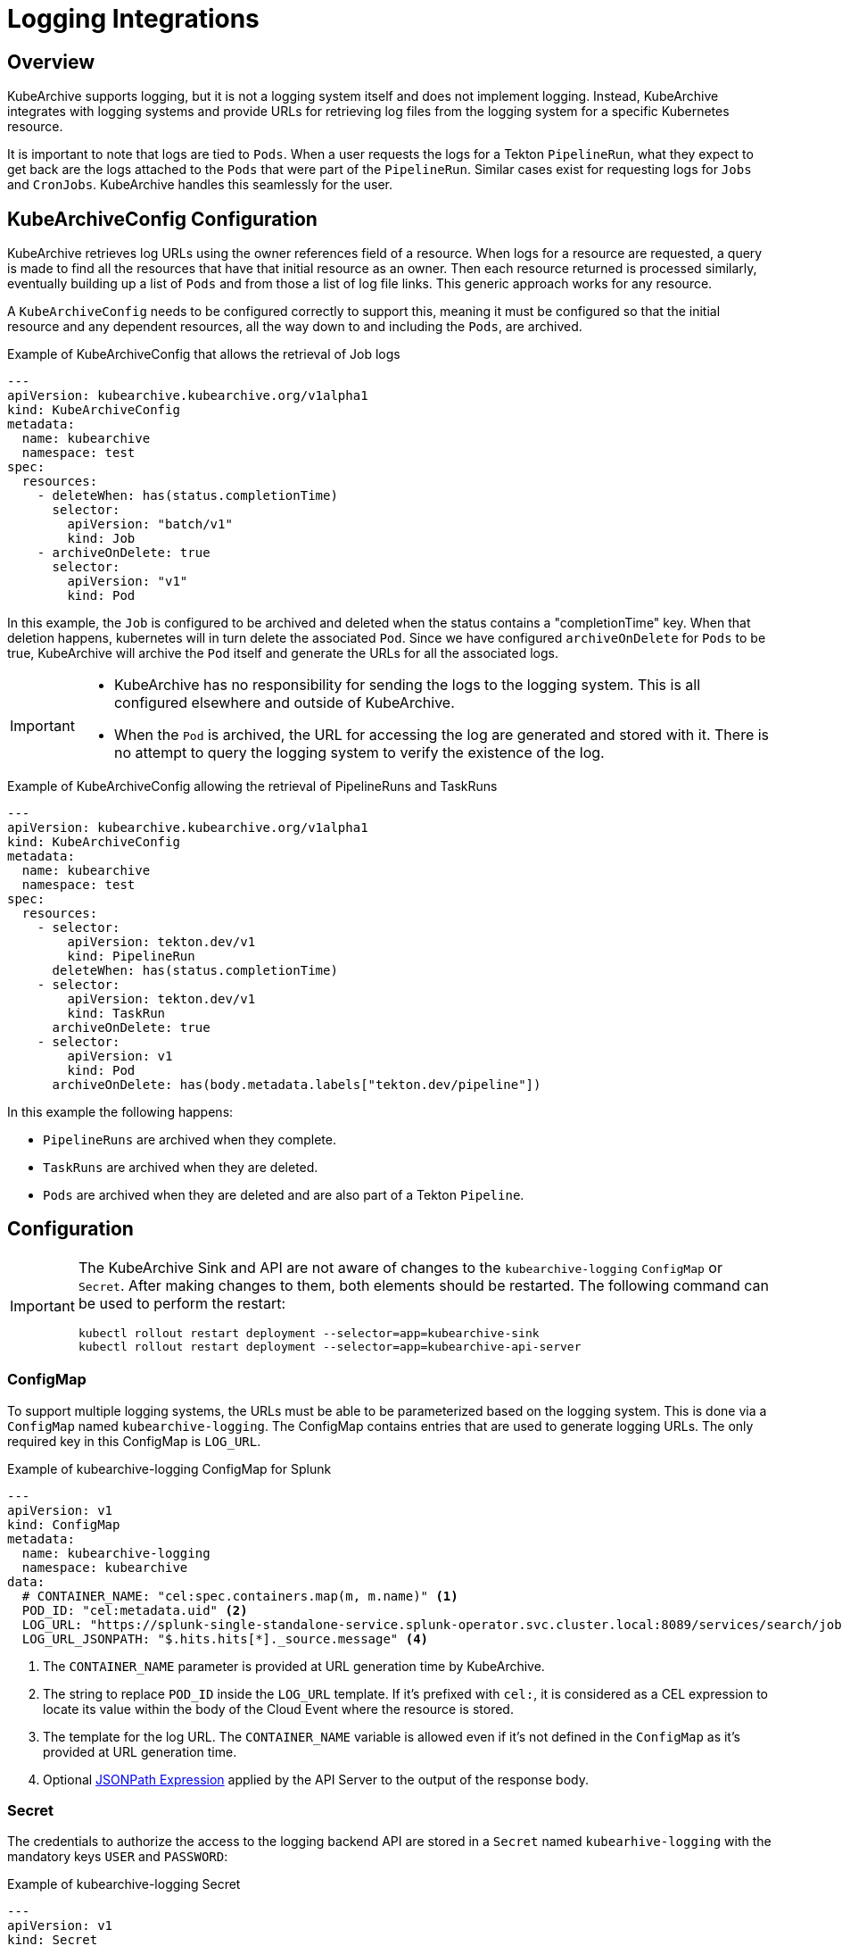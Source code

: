 = Logging Integrations

== Overview

KubeArchive supports logging, but it is not a logging system itself and
does not implement logging. Instead, KubeArchive integrates with logging systems
and provide URLs for retrieving log files from the logging system for a specific
Kubernetes resource.

It is important to note that logs are tied to `Pods`. When a user requests the logs
for a Tekton `PipelineRun`, what they expect to get back are the logs attached to the
`Pods` that were part of the `PipelineRun`. Similar cases exist for requesting logs for
`Jobs` and `CronJobs`. KubeArchive handles this seamlessly for the user.

== KubeArchiveConfig Configuration

KubeArchive retrieves log URLs using the owner references field of a resource.
When logs for a resource are requested, a query is made to find all the resources
that have that initial resource as an owner. Then each resource returned is
processed similarly, eventually building up a list of `Pods` and from those a
list of log file links. This generic approach works for any resource.

A `KubeArchiveConfig` needs to be configured correctly to support this, meaning it must
be configured so that the initial resource and any dependent resources, all the way
down to and including the `Pods`, are archived.

.Example of KubeArchiveConfig that allows the retrieval of Job logs
[source,yaml]
----
---
apiVersion: kubearchive.kubearchive.org/v1alpha1
kind: KubeArchiveConfig
metadata:
  name: kubearchive
  namespace: test
spec:
  resources:
    - deleteWhen: has(status.completionTime)
      selector:
        apiVersion: "batch/v1"
        kind: Job
    - archiveOnDelete: true
      selector:
        apiVersion: "v1"
        kind: Pod
----
In this example, the `Job` is configured to be archived and deleted when
the status contains a "completionTime" key. When that deletion happens,
kubernetes will in turn delete the associated `Pod`. Since we have
configured `archiveOnDelete` for `Pods` to be true, KubeArchive will archive
the `Pod` itself and generate the URLs for all the associated logs.

[IMPORTANT]
====

- KubeArchive has no responsibility for sending the logs to the logging system.
This is all configured elsewhere and outside of KubeArchive.
- When the `Pod` is archived, the URL for accessing the log are generated
and stored with it. There is no attempt to query the logging system to verify
the existence of the log.

====

.Example of KubeArchiveConfig allowing the retrieval of PipelineRuns and TaskRuns
[source,yaml]
----
---
apiVersion: kubearchive.kubearchive.org/v1alpha1
kind: KubeArchiveConfig
metadata:
  name: kubearchive
  namespace: test
spec:
  resources:
    - selector:
        apiVersion: tekton.dev/v1
        kind: PipelineRun
      deleteWhen: has(status.completionTime)
    - selector:
        apiVersion: tekton.dev/v1
        kind: TaskRun
      archiveOnDelete: true
    - selector:
        apiVersion: v1
        kind: Pod
      archiveOnDelete: has(body.metadata.labels["tekton.dev/pipeline"])
----
In this example the following happens:

- `PipelineRuns` are archived when they complete.
- `TaskRuns` are archived when they are deleted.
- `Pods` are archived when they are deleted and are also part of a Tekton `Pipeline`.

== Configuration

[IMPORTANT]
====
The KubeArchive Sink and API are not aware of changes to the `kubearchive-logging` `ConfigMap` or `Secret`.
After making changes to them, both elements should be restarted. The following
command can be used to perform the restart:

[source, bash]
----
kubectl rollout restart deployment --selector=app=kubearchive-sink
kubectl rollout restart deployment --selector=app=kubearchive-api-server
----
====

=== ConfigMap

To support multiple logging systems, the URLs must be able to be parameterized
based on the logging system. This is done via a `ConfigMap` named
`kubearchive-logging`.
The ConfigMap contains entries that are used to generate logging URLs.
The only required key in this ConfigMap is `LOG_URL`.

.Example of kubearchive-logging ConfigMap for Splunk
[source,yaml]
----
---
apiVersion: v1
kind: ConfigMap
metadata:
  name: kubearchive-logging
  namespace: kubearchive
data:
  # CONTAINER_NAME: "cel:spec.containers.map(m, m.name)" <1>
  POD_ID: "cel:metadata.uid" <2>
  LOG_URL: "https://splunk-single-standalone-service.splunk-operator.svc.cluster.local:8089/services/search/jobs/export?search=search%20%2A%20%7C%20spath%20%22kubernetes.pod_id%22%20%7C%20search%20%22kubernetes.pod_id%22%3D%22{POD_ID}%22%20%7C%20spath%20%22kubernetes.container_name%22%20%7C%20search%20%22kubernetes.container_name%22%3D%22{CONTAINER_NAME}%22%20%7C%20sort%20time%20%7C%20table%20%22message%22&output_mode=json" <3>
  LOG_URL_JSONPATH: "$.hits.hits[*]._source.message" <4>
----

<1> The `CONTAINER_NAME` parameter is provided at URL generation time by KubeArchive.
<2> The string to replace `POD_ID` inside the `LOG_URL` template.
If it's prefixed with `cel:`, it is considered as a CEL expression to locate its value
within the body of the Cloud Event where the resource is stored.
<3> The template for the log URL. The `CONTAINER_NAME` variable is allowed
even if it's not defined in the `ConfigMap` as it's provided at URL generation time.
<4> Optional
link:https://goessner.net/articles/JsonPath/[JSONPath Expression]
applied by the API Server to the output of the response body.

=== Secret

The credentials to authorize the access to the logging backend API are stored in a `Secret`
named `kubearhive-logging` with the mandatory keys `USER` and `PASSWORD`:

.Example of kubearchive-logging Secret
[source, yaml]
----
---
apiVersion: v1
kind: Secret
metadata:
  name: kubearchive-logging
  namespace: kubearchive
type: Opaque
stringData: <1>
  USER: user
  PASSWORD: password # notsecret
----

<1> The user and password used for HTTP Basic Access Authentication

== Supported Logging Systems

KubeArchive currently integrates with both Splunk and Elasticsearch

=== Elasticsearch

.Example of kubearchive-logging ConfigMap fot ElasticSearch integration
[source,yaml]
----
---
apiVersion: v1
kind: ConfigMap
metadata:
  name: kubearchive-logging
  namespace: kubearchive
data:
  POD_ID: "cel:metadata.uid"
  LOG_URL: "https://localhost:9200/fluentd/_search?_source_includes=message&size=10000&sort=_doc&q=kubernetes.pod_id:{POD_ID}%20AND%20kubernetes.container_name:{CONTAINER_NAME}"
  LOG_URL_JSONPATH: "$.hits.hits[*]._source.message"
----

=== Splunk

.Example of kubearchive-logging ConfigMap for Splunk integration
[source,yaml]
----
---
apiVersion: v1
kind: ConfigMap
metadata:
  name: kubearchive-logging
  namespace: kubearchive
data:
  POD_ID: "cel:metadata.uid"
  LOG_URL: "https://splunk-single-standalone-service.splunk-operator.svc.cluster.local:8089/services/search/jobs/export?search=search%20%2A%20%7C%20spath%20%22kubernetes.pod_id%22%20%7C%20search%20%22kubernetes.pod_id%22%3D%22{POD_ID}%22%20%7C%20spath%20%22kubernetes.container_name%22%20%7C%20search%20%22kubernetes.container_name%22%3D%22{CONTAINER_NAME}%22%20%7C%20sort%20time%20%7C%20table%20%22message%22&output_mode=json"
  LOG_URL_JSONPATH: "$[*].result.message"
----
